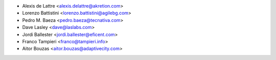 * Alexis de Lattre <alexis.delattre@akretion.com>
* Lorenzo Battistini <lorenzo.battistini@agilebg.com>
* Pedro M. Baeza <pedro.baeza@tecnativa.com>
* Dave Lasley <dave@laslabs.com>
* Jordi Ballester <jordi.ballester@eficent.com>
* Franco Tampieri <franco@tampieri.info>
* Aitor Bouzas <aitor.bouzas@adaptivecity.com>
